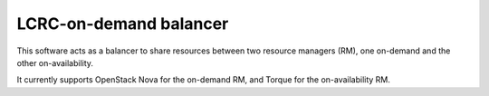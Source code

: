 LCRC-on-demand balancer
=======================

This software acts as a balancer to share resources between two resource
managers (RM), one on-demand and the other on-availability.

It currently supports OpenStack Nova for the on-demand RM, and Torque for the
on-availability RM.
